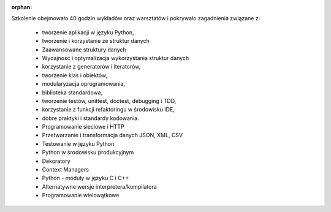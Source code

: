 :orphan:

Szkolenie obejmowało 40 godzin wykładów oraz warsztatów i pokrywało zagadnienia związane z:

    - tworzenie aplikacji w języku Python,
    - tworzenie i korzystanie ze struktur danych
    - Zaawansowane struktury danych
    - Wydajność i optymalizacja wykorzystania struktur danych
    - korzystanie z generatorów i iteratorów,
    - tworzenie klas i obiektów,
    - modularyzacja oprogramowania,
    - biblioteka standardowa,
    - tworzenie testów, unittest, doctest, debugging i TDD,
    - korzystanie z funkcji refaktoringu w środowisku IDE,
    - dobre praktyki i standardy kodowania.
    - Programowanie sieciowe i HTTP
    - Przetwarzanie i transformacja danych JSON, XML, CSV
    - Testowanie w języku Python
    - Python w środowisku produkcyjnym
    - Dekoratory
    - Context Managers
    - Python - moduły w języku C i C++
    - Alternatywne wersje interpretera/kompilatora
    - Programowanie wielowątkowe
